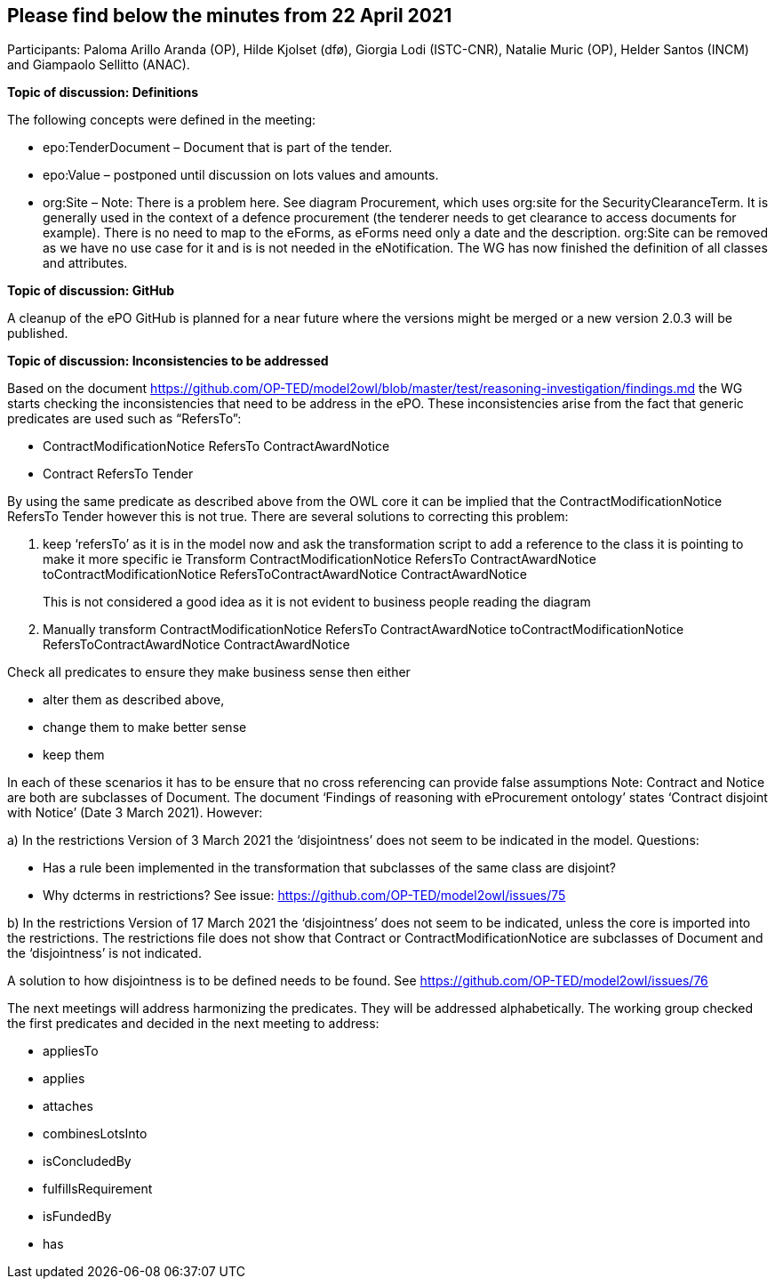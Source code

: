 == Please find below the minutes from 22 April 2021
Participants: Paloma Arillo Aranda (OP), Hilde Kjolset (dfø), Giorgia Lodi (ISTC-CNR), Natalie Muric (OP), Helder Santos (INCM) and Giampaolo Sellitto (ANAC).


**Topic of discussion: Definitions**

The following concepts were defined in the meeting:

* epo:TenderDocument – Document that is part of the tender.

* epo:Value – postponed until discussion on lots values and amounts.

* org:Site – Note: There is  a problem here. See diagram Procurement, which uses org:site for the SecurityClearanceTerm. It is generally used in the context of a defence procurement (the tenderer needs to get clearance to access documents for example). There is no need to map to the eForms, as eForms need only a date and the description. org:Site can be removed  as we have no use case for it and is is not needed in the eNotification.
The WG has now finished the definition of all classes and attributes.

**Topic of discussion: GitHub**

A cleanup of the ePO GitHub is planned for a near future where the versions might be merged or a new version 2.0.3 will be published.

**Topic of discussion: Inconsistencies to be addressed**

Based on the document https://github.com/OP-TED/model2owl/blob/master/test/reasoning-investigation/findings.md the WG starts checking the inconsistencies that need to be address in the ePO.  These inconsistencies arise from the fact that generic predicates are used such as “RefersTo”:

* ContractModificationNotice RefersTo ContractAwardNotice

* Contract RefersTo Tender

By using the same predicate as described above from the OWL core it can be implied that the ContractModificationNotice RefersTo Tender however this is not true.  There are several solutions to correcting this problem:

1.	keep ‘refersTo’ as it is in the model now and ask the transformation script to add a reference to the class it is pointing to make it more specific ie Transform ContractModificationNotice RefersTo ContractAwardNotice toContractModificationNotice RefersToContractAwardNotice ContractAwardNotice
+
This is not considered a good idea as it is not evident to business people reading the diagram

2. Manually transform ContractModificationNotice RefersTo ContractAwardNotice toContractModificationNotice RefersToContractAwardNotice ContractAwardNotice

Check all predicates to ensure they make business sense then either

* alter them as described above,
* change them to make better sense
* keep them

In each of these scenarios it has to be ensure that no cross referencing can provide false assumptions
Note: Contract and Notice are both are subclasses of Document. The document ‘Findings of reasoning with eProcurement ontology’ states ‘Contract disjoint with Notice’ (Date 3 March 2021).
However:

a)	In the restrictions Version of 3 March 2021 the ‘disjointness’ does not seem to be indicated in the model.
Questions:

- Has a rule been implemented in the transformation that subclasses of the same class are disjoint?
- Why dcterms in restrictions? See issue: https://github.com/OP-TED/model2owl/issues/75

b)	In the restrictions Version of 17 March 2021  the ‘disjointness’ does not seem to be indicated, unless the core is imported into the restrictions. The restrictions file does not show that Contract or ContractModificationNotice are subclasses of Document and the ‘disjointness’ is not indicated.

A solution to how disjointness is to be defined needs to be found.  See https://github.com/OP-TED/model2owl/issues/76

The next meetings will address harmonizing the predicates.  They will be addressed alphabetically.  The working group checked the first predicates and decided in the next meeting to address:

* appliesTo
* applies
* attaches
* combinesLotsInto
* isConcludedBy
* fulfillsRequirement
* isFundedBy
* has